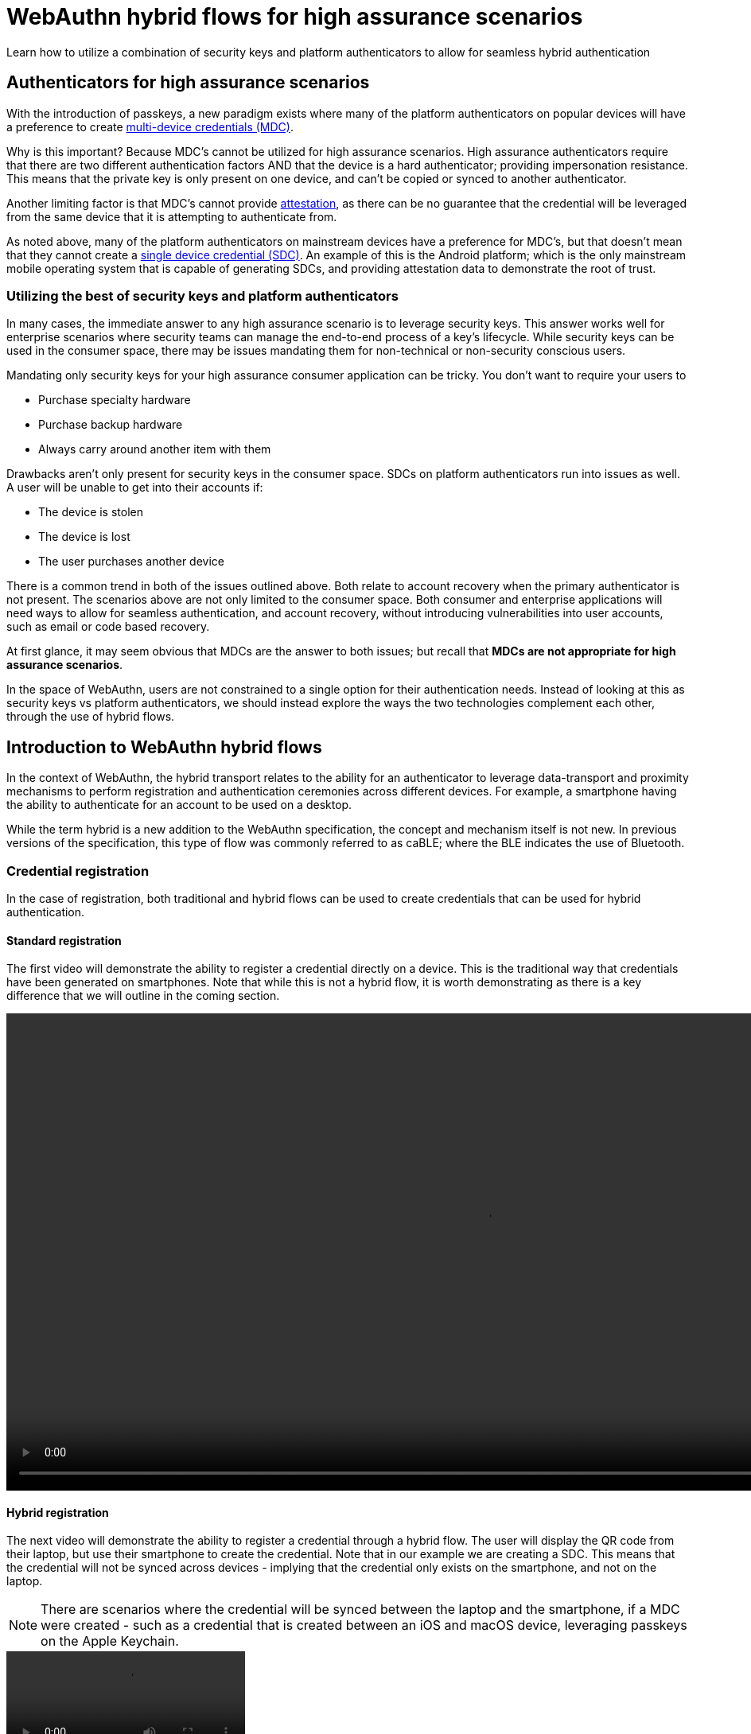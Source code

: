 = WebAuthn hybrid flows for high assurance scenarios
:description: Learn how to utilize a combination of security keys and platform authenticators to allow for seamless hybrid authentication 
:keywords: hybrid, android, high assurance, FIDO2, CTAP, WebAuthn

Learn how to utilize a combination of security keys and platform authenticators to allow for seamless hybrid authentication 

== Authenticators for high assurance scenarios

With the introduction of passkeys, a new paradigm exists where many of the platform authenticators on popular devices will have a preference to create link:/Passkeys/Passkey_concepts/Single_device_vs_multi_device_credentials.html#:~:text=account%20recovery%20flows.-,Multi%20device%20passkeys,-Multi%20device%20passkeys[multi-device credentials (MDC)]. 

Why is this important? Because MDC’s cannot be utilized for high assurance scenarios. High assurance authenticators require that there are two different authentication factors AND that the device is a hard authenticator; providing impersonation resistance. This means that the private key is only present on one device, and can’t be copied or synced to another authenticator.

Another limiting factor is that MDC’s cannot provide link:/Passkeys/Passkey_relying_party_implementation_guidance/Attestation[attestation], as there can be no guarantee that the credential will be leveraged from the same device that it is attempting to authenticate from.

As noted above, many of the platform authenticators on mainstream devices have a preference for MDC’s, but that doesn’t mean that they cannot create a link:/Passkeys/Passkey_concepts/Single_device_vs_multi_device_credentials.html#:~:text=Single%20device%20passkeys[single device credential (SDC)]. An example of this is the Android platform; which is the only mainstream mobile operating system that is capable of generating SDCs, and providing attestation data to demonstrate the root of trust. 

=== Utilizing the best of security keys and platform authenticators

In many cases, the immediate answer to any high assurance scenario is to leverage security keys. This answer works well for enterprise scenarios where security teams can manage the end-to-end process of a key's lifecycle. While security keys can be used in the consumer space, there may be issues mandating them for non-technical or non-security conscious users.

Mandating only security keys for your high assurance consumer application can be tricky. You don’t want to require your users to

* Purchase specialty hardware
* Purchase backup hardware
* Always carry around another item with them

Drawbacks aren't only present for security keys in the consumer space. SDCs on platform authenticators run into issues as well. A user will be unable to get into their accounts if:

* The device is stolen
* The device is lost
* The user purchases another device

There is a common trend in both of the issues outlined above. Both relate to account recovery when the primary authenticator is not present. The scenarios above are not only limited to the consumer space. Both consumer and enterprise applications will need ways to allow for seamless authentication, and account recovery, without introducing vulnerabilities into user accounts, such as email or code based recovery.

At first glance, it may seem obvious that MDCs are the answer to both issues; but recall that **MDCs are not appropriate for high assurance scenarios**.

In the space of WebAuthn, users are not constrained to a single option for their authentication needs. Instead of looking at this as security keys vs platform authenticators, we should instead explore the ways the two technologies complement each other, through the use of hybrid flows. 

== Introduction to WebAuthn hybrid flows

In the context of WebAuthn, the hybrid transport relates to the ability for an authenticator to leverage data-transport and proximity mechanisms to perform registration and authentication ceremonies across different devices. For example, a smartphone having the ability to authenticate for an account to be used on a desktop. 

While the term hybrid is a new addition to the WebAuthn specification, the concept and mechanism itself is not new. In previous versions of the specification, this type of flow was commonly referred to as caBLE; where the BLE indicates the use of Bluetooth. 

=== Credential registration

In the case of registration, both traditional and hybrid flows can be used to create credentials that can be used for hybrid authentication.

==== Standard registration

The first video will demonstrate the ability to register a credential directly on a device. This is the traditional way that credentials have been generated on smartphones. Note that while this is not a hybrid flow, it is worth demonstrating as there is a key difference that we will outline in the coming section.

video::../videos/standard_reg.mp4[height=600]

==== Hybrid registration

The next video will demonstrate the ability to register a credential through a hybrid flow. The user will display the QR code from their laptop, but use their smartphone to create the credential. Note that in our example we are creating a SDC. This means that the credential will not be synced across devices - implying that the credential only exists on the smartphone, and not on the laptop. 

[NOTE]
======
There are scenarios where the credential will be synced between the laptop and the smartphone, if a MDC were created - such as a credential that is created between an iOS and macOS device, leveraging passkeys on the Apple Keychain.
======

[role="videoConst"]
--
video::../videos/hybrid_reg.mp4[]
--

[NOTE]
=====
You may have noticed that in the standard registration flow, the credential appeared under "Trusted Devices", while the hybrid credential appeared under the "Security key" section.

In our example application, all credentials created with an `authenticatorAttachment` value of **platform** get treated as a trusted device, where a credential created with the value of **cross-platform** is a security key.

Most browsers will treat hybrid registration as a **cross-platform** credential - We will cover this topic in more detail in the following section on implementation guidance.
=====

=== Hybrid authentication

The video below demonstrates an example of hybrid authentication being done between an Android smartphone, and MacBook. 

[role="videoConst"]
--
video::../videos/hybrid_auth.mp4[]
--

=== Attestation from hybrid registrations

In the videos above, there was a major difference between the resulting credentials that were created in each scenario. The credential that was created directly on the smartphone device was denoted as **Android Authenticator with SafetyNet Attestation**. This is in contrast to the credential that was created in the hybrid flow, that is denoted with a generic identifier.

This occurs as the hybrid flow does not send link:/Passkeys/Passkey_relying_party_implementation_guidance/Attestation[attestation] data when a new credential is created.

This creates a point of concern, as high assurance scenarios will often require that every registration have an attestation statement present.

So how do we overcome this?

=== Security keys and hybrid flows

At this point, you may be asking yourself; how do security keys fit into hybrid flows? Security keys can help to complement hybrid flows by:

* Providing a high assurance root of trust
* Account recovery for lost, stolen, or misplaced smartphones

The first aspect is to utilize the security key as the original root of trust - meaning that for high assurance scenarios, the first registration should always come from a security key. This will give the security key the power to “bless” other devices using its strongly attested credential. 

The next aspect is around lost, stolen, or misplaced smartphones. Because we are utilizing SDCs, the credentials on the smartphone are not transferable. Without a security key, the smartphone with the credential will need to be present in order to create a new credential on a new smartphone - which will not be possible if the user does not possess the device. With a security key, the user has the piece of mind that they can recover their accounts from the security key that is (hopefully) stored somewhere secure and retrievable. 

In the next section we are going to outline a user flow that leverages both security keys, and SDCs from a platform authenticator to facilitate hybrid authentication flows.

link:/WebAuthn/Concepts/Hybrid_Flows/High_assurance_hybrid_flows/User_flows.html[Click continue for examples of high assurance hybrid WebAuthn flows]
